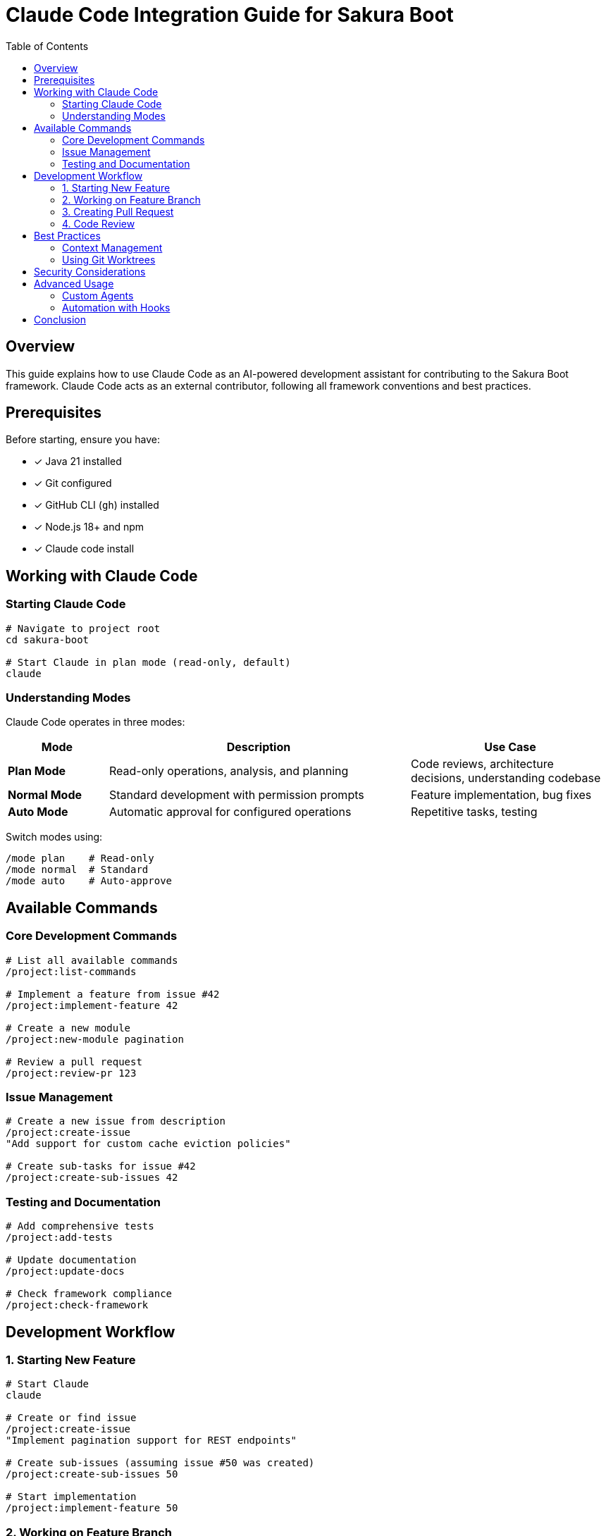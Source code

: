 = Claude Code Integration Guide for Sakura Boot
:toc: left
:toclevels: 3
:icons: font
:source-highlighter: highlight.js

== Overview

This guide explains how to use Claude Code as an AI-powered development assistant for contributing to the Sakura Boot framework. Claude Code acts as an external contributor, following all framework conventions and best practices.

== Prerequisites

Before starting, ensure you have:

* [x] Java 21 installed
* [x] Git configured
* [x] GitHub CLI (`gh`) installed
* [x] Node.js 18+ and npm
* [x] Claude code install

== Working with Claude Code

=== Starting Claude Code

[source,bash]
----
# Navigate to project root
cd sakura-boot

# Start Claude in plan mode (read-only, default)
claude
----

=== Understanding Modes

Claude Code operates in three modes:

[cols="1,3,2"]
|===
|Mode |Description |Use Case

|**Plan Mode**
|Read-only operations, analysis, and planning
|Code reviews, architecture decisions, understanding codebase

|**Normal Mode**
|Standard development with permission prompts
|Feature implementation, bug fixes

|**Auto Mode**
|Automatic approval for configured operations
|Repetitive tasks, testing
|===

Switch modes using:
[source,bash]
----
/mode plan    # Read-only
/mode normal  # Standard
/mode auto    # Auto-approve
----

== Available Commands

=== Core Development Commands

[source,bash]
----
# List all available commands
/project:list-commands

# Implement a feature from issue #42
/project:implement-feature 42

# Create a new module
/project:new-module pagination

# Review a pull request
/project:review-pr 123
----

=== Issue Management

[source,bash]
----
# Create a new issue from description
/project:create-issue
"Add support for custom cache eviction policies"

# Create sub-tasks for issue #42
/project:create-sub-issues 42
----

=== Testing and Documentation

[source,bash]
----
# Add comprehensive tests
/project:add-tests

# Update documentation
/project:update-docs

# Check framework compliance
/project:check-framework
----

== Development Workflow

=== 1. Starting New Feature

[source,bash]
----
# Start Claude
claude

# Create or find issue
/project:create-issue
"Implement pagination support for REST endpoints"

# Create sub-issues (assuming issue #50 was created)
/project:create-sub-issues 50

# Start implementation
/project:implement-feature 50
----

=== 2. Working on Feature Branch

[source,bash]
----
# Claude creates feature branch
git checkout -b feature/issue-50-pagination

# Switch to normal mode for implementation
/mode normal

# Implement with Claude's help
"Implement the PaginationService following the existing service patterns"

# Add tests
/project:add-tests

# Update documentation
/project:update-docs
----

=== 3. Creating Pull Request

[source,bash]
----
# Check everything
/project:check-framework

# Create PR
/project:create-pr
----

=== 4. Code Review

[source,bash]
----
# Start in plan mode for reviews
claude --mode plan

# Review a PR
/project:review-pr 123

# Provide specific feedback
"Review the test coverage and suggest additional edge cases"
----

== Best Practices

=== Context Management

TIP: Clear context between different tasks to avoid confusion

[source,bash]
----
# Clear context when switching tasks
/clear

# Start fresh for new feature
"Now let's work on the caching improvements"
----

=== Using Git Worktrees

For parallel development on multiple features:

[source,bash]
----
# Create worktree for feature
git worktree add ../sakura-feature-cache feature/cache-improvements
cd ../sakura-feature-cache
claude

# Work on another feature in parallel
git worktree add ../sakura-feature-auth feature/auth-module
cd ../sakura-feature-auth
claude
----

== Security Considerations

Claude Code is configured with security restrictions:

* Cannot modify main branches
* Cannot force push
* Cannot delete critical files
* Cannot modify build configuration without approval
* Can only push to feature branches
* Read-only by default (plan mode)

== Advanced Usage

=== Custom Agents

Use specialized agents for specific tasks:

[source,bash]
----
# Use architect for design decisions
/agent framework-architect
"Review the module structure for the new feature"

# Use test engineer for testing
/agent test-engineer
"Create comprehensive test suite for CacheService"

# Use documentation writer
/agent documentation-writer
"Update the Antora documentation for the cache module"
----

=== Automation with Hooks

Hooks automatically run commands:

* **Post-write hooks**: Format code after changes
* **Pre-bash hooks**: Validate before git operations
* **Post-bash hooks**: Notifications after builds

== Conclusion

Claude Code significantly accelerates Sakura Boot development while maintaining high code quality. By following this guide, you can leverage AI assistance while ensuring all framework conventions are followed.

Remember: Claude Code is a tool to augment your development, not replace your judgment. Always review generated code and ensure it meets project standards.